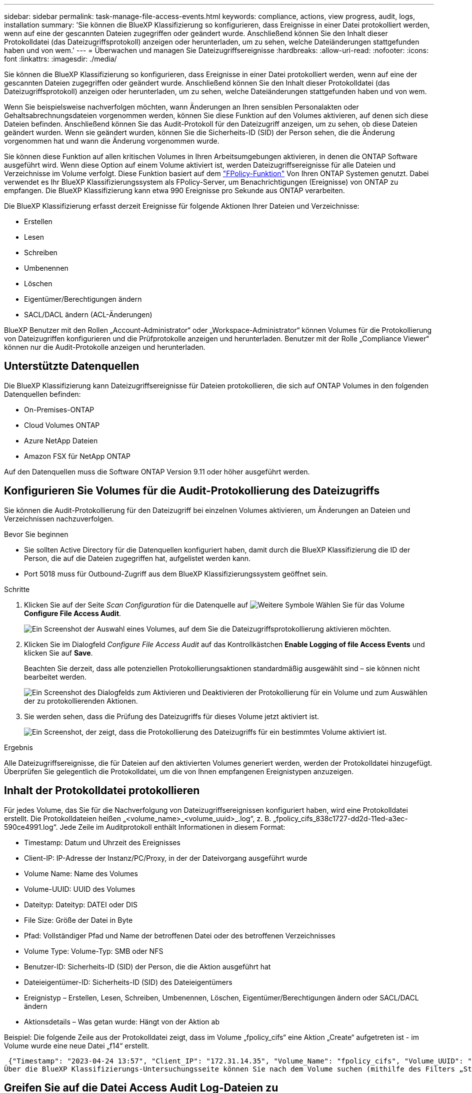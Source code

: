 ---
sidebar: sidebar 
permalink: task-manage-file-access-events.html 
keywords: compliance, actions, view progress, audit, logs, installation 
summary: 'Sie können die BlueXP Klassifizierung so konfigurieren, dass Ereignisse in einer Datei protokolliert werden, wenn auf eine der gescannten Dateien zugegriffen oder geändert wurde. Anschließend können Sie den Inhalt dieser Protokolldatei (das Dateizugriffsprotokoll) anzeigen oder herunterladen, um zu sehen, welche Dateiänderungen stattgefunden haben und von wem.' 
---
= Überwachen und managen Sie Dateizugriffsereignisse
:hardbreaks:
:allow-uri-read: 
:nofooter: 
:icons: font
:linkattrs: 
:imagesdir: ./media/


[role="lead"]
Sie können die BlueXP Klassifizierung so konfigurieren, dass Ereignisse in einer Datei protokolliert werden, wenn auf eine der gescannten Dateien zugegriffen oder geändert wurde. Anschließend können Sie den Inhalt dieser Protokolldatei (das Dateizugriffsprotokoll) anzeigen oder herunterladen, um zu sehen, welche Dateiänderungen stattgefunden haben und von wem.

Wenn Sie beispielsweise nachverfolgen möchten, wann Änderungen an Ihren sensiblen Personalakten oder Gehaltsabrechnungsdateien vorgenommen werden, können Sie diese Funktion auf den Volumes aktivieren, auf denen sich diese Dateien befinden. Anschließend können Sie das Audit-Protokoll für den Dateizugriff anzeigen, um zu sehen, ob diese Dateien geändert wurden. Wenn sie geändert wurden, können Sie die Sicherheits-ID (SID) der Person sehen, die die Änderung vorgenommen hat und wann die Änderung vorgenommen wurde.

Sie können diese Funktion auf allen kritischen Volumes in Ihren Arbeitsumgebungen aktivieren, in denen die ONTAP Software ausgeführt wird. Wenn diese Option auf einem Volume aktiviert ist, werden Dateizugriffsereignisse für alle Dateien und Verzeichnisse im Volume verfolgt. Diese Funktion basiert auf dem https://docs.netapp.com/us-en/ontap/nas-audit/two-parts-fpolicy-solution-concept.html["FPolicy-Funktion"^] Von Ihren ONTAP Systemen genutzt. Dabei verwendet es Ihr BlueXP Klassifizierungssystem als FPolicy-Server, um Benachrichtigungen (Ereignisse) von ONTAP zu empfangen. Die BlueXP Klassifizierung kann etwa 990 Ereignisse pro Sekunde aus ONTAP verarbeiten.

Die BlueXP Klassifizierung erfasst derzeit Ereignisse für folgende Aktionen Ihrer Dateien und Verzeichnisse:

* Erstellen
* Lesen
* Schreiben
* Umbenennen
* Löschen
* Eigentümer/Berechtigungen ändern
* SACL/DACL ändern (ACL-Änderungen)


BlueXP Benutzer mit den Rollen „Account-Administrator“ oder „Workspace-Administrator“ können Volumes für die Protokollierung von Dateizugriffen konfigurieren und die Prüfprotokolle anzeigen und herunterladen. Benutzer mit der Rolle „Compliance Viewer“ können nur die Audit-Protokolle anzeigen und herunterladen.



== Unterstützte Datenquellen

Die BlueXP Klassifizierung kann Dateizugriffsereignisse für Dateien protokollieren, die sich auf ONTAP Volumes in den folgenden Datenquellen befinden:

* On-Premises-ONTAP
* Cloud Volumes ONTAP
* Azure NetApp Dateien
* Amazon FSX für NetApp ONTAP


Auf den Datenquellen muss die Software ONTAP Version 9.11 oder höher ausgeführt werden.



== Konfigurieren Sie Volumes für die Audit-Protokollierung des Dateizugriffs

Sie können die Audit-Protokollierung für den Dateizugriff bei einzelnen Volumes aktivieren, um Änderungen an Dateien und Verzeichnissen nachzuverfolgen.

.Bevor Sie beginnen
* Sie sollten Active Directory für die Datenquellen konfiguriert haben, damit durch die BlueXP Klassifizierung die ID der Person, die auf die Dateien zugegriffen hat, aufgelistet werden kann.
* Port 5018 muss für Outbound-Zugriff aus dem BlueXP Klassifizierungssystem geöffnet sein.


.Schritte
. Klicken Sie auf der Seite _Scan Configuration_ für die Datenquelle auf image:screenshot_horizontal_more_button.gif["Weitere Symbole"] Wählen Sie für das Volume *Configure File Access Audit*.
+
image:screenshot_compliance_file_access_audit_button.png["Ein Screenshot der Auswahl eines Volumes, auf dem Sie die Dateizugriffsprotokollierung aktivieren möchten."]

. Klicken Sie im Dialogfeld _Configure File Access Audit_ auf das Kontrollkästchen *Enable Logging of file Access Events* und klicken Sie auf *Save*.
+
Beachten Sie derzeit, dass alle potenziellen Protokollierungsaktionen standardmäßig ausgewählt sind – sie können nicht bearbeitet werden.

+
image:screenshot_compliance_file_access_audit_dialog.png["Ein Screenshot des Dialogfelds zum Aktivieren und Deaktivieren der Protokollierung für ein Volume und zum Auswählen der zu protokollierenden Aktionen."]

. Sie werden sehen, dass die Prüfung des Dateizugriffs für dieses Volume jetzt aktiviert ist.
+
image:screenshot_compliance_file_access_audit_done.png["Ein Screenshot, der zeigt, dass die Protokollierung des Dateizugriffs für ein bestimmtes Volume aktiviert ist."]



.Ergebnis
Alle Dateizugriffsereignisse, die für Dateien auf den aktivierten Volumes generiert werden, werden der Protokolldatei hinzugefügt. Überprüfen Sie gelegentlich die Protokolldatei, um die von Ihnen empfangenen Ereignistypen anzuzeigen.



== Inhalt der Protokolldatei protokollieren

Für jedes Volume, das Sie für die Nachverfolgung von Dateizugriffsereignissen konfiguriert haben, wird eine Protokolldatei erstellt. Die Protokolldateien heißen „<volume_name>_<volume_uuid>_.log“, z. B. „fpolicy_cifs_838c1727-dd2d-11ed-a3ec-590ce4991.log“. Jede Zeile im Auditprotokoll enthält Informationen in diesem Format:

* Timestamp: Datum und Uhrzeit des Ereignisses
* Client-IP: IP-Adresse der Instanz/PC/Proxy, in der der Dateivorgang ausgeführt wurde
* Volume Name: Name des Volumes
* Volume-UUID: UUID des Volumes
* Dateityp: Dateityp: DATEI oder DIS
* File Size: Größe der Datei in Byte
* Pfad: Vollständiger Pfad und Name der betroffenen Datei oder des betroffenen Verzeichnisses
* Volume Type: Volume-Typ: SMB oder NFS
* Benutzer-ID: Sicherheits-ID (SID) der Person, die die Aktion ausgeführt hat
* Dateieigentümer-ID: Sicherheits-ID (SID) des Dateieigentümers
* Ereignistyp – Erstellen, Lesen, Schreiben, Umbenennen, Löschen, Eigentümer/Berechtigungen ändern oder SACL/DACL ändern
* Aktionsdetails – Was getan wurde: Hängt von der Aktion ab


Beispiel: Die folgende Zeile aus der Protokolldatei zeigt, dass im Volume „fpolicy_cifs“ eine Aktion „Create“ aufgetreten ist - im Volume wurde eine neue Datei „f14“ erstellt.

 {"Timestamp": "2023-04-24 13:57", "Client_IP": "172.31.14.35", "Volume_Name": "fpolicy_cifs", "Volume_UUID": "838c1727-dd2d-11ed-a3ec-590ce4991", "File_Type": "FILE", "File_Size": 100, "Path": \\FPOLICY_CVO\fpolicy_cifs_share\dbs\f14, "Volume_Type": "SMB", "User_ID": "S-1-5-21-459977447-2546672318-3630509715-500", "File_Owner_ID": "S-1-5-32-544", "Event_Type": "CREATE", "Action_Details": {details}}
Über die BlueXP Klassifizierungs-Untersuchungsseite können Sie nach dem Volume suchen (mithilfe des Filters „Storage Repository“) oder nach der Datei (mithilfe des Filters „Datei-/Verzeichnispfad“), um weitere Details zum betroffenen Volume und der betroffenen Datei zu sehen.



== Greifen Sie auf die Datei Access Audit Log-Dateien zu

Die File Access Audit Log-Dateien befinden sich auf der BlueXP Klassifizierungs-Machine in: `/opt/netapp/fpolicy/logs`

Jede Datei ist standardmäßig so konfiguriert, dass sie maximal 50,000 Ereignisse enthält. <<Konfigurieren Sie die Einstellungen für das Audit-Protokoll für den Dateizugriff,Sie können diesen Wert auf der Seite Konfiguration des Dateizugriffsprotokolls anpassen.>> Nach Erreichen dieses Maximalwerts werden ältere Einträge in der Protokolldatei überschrieben.

Die Gesamtgröße aller Protokolldateien im Verzeichnis ist standardmäßig auf maximal 50 GB festgelegt. <<Konfigurieren Sie die Einstellungen für das Audit-Protokoll für den Dateizugriff,Sie können diesen Wert auf der Seite Konfiguration des Dateizugriffsprotokolls anpassen.>> Wenn diese Grenze erreicht ist, werden die ältesten Protokolldateien gelöscht, wenn neue Protokolldateien hinzugefügt werden. Darüber hinaus werden alle Protokolldateien, die älter als 14 Tage sind, überschrieben, da dies die maximale Aufbewahrungszeit ist.

Wenn die BlueXP Klassifizierung auf einer lokalen Linux-Maschine oder auf einer Linux-Maschine installiert wird, die Sie in der Cloud implementiert haben, können Sie direkt zu den Protokolldateien navigieren.

Wenn die BlueXP Klassifizierung in der Cloud implementiert wird, müssen Sie SSH zur BlueXP Klassifizierungsinstanz verwenden. Sie können SSH auf dem System verwenden, indem Sie den Benutzer und das Kennwort eingeben oder den SSH-Schlüssel verwenden, den Sie während der Installation des BlueXP Connectors angegeben haben. Der SSH-Befehl lautet:

 ssh -i <path_to_the_ssh_key> <machine_user>@<datasense_ip>
* <path_to_the_ssh_key> = Speicherort der ssh-Authentifizierungsschlüssel
* <machine_user>:
+
** Für AWS: Verwenden Sie <ec2-user>
** Für Azure: Verwenden Sie den für die BlueXP-Instanz erstellten Benutzer
** Für GCP: Verwenden Sie den für die BlueXP-Instanz erstellten Benutzer


* <datasense_ip> = IP-Adresse der Instanz der BlueXP Klassifizierungs-Virtual Machine


Beachten Sie, dass Sie die Inbound-Regeln der Sicherheitsgruppe ändern müssen, um auf das System in der Cloud zuzugreifen. Weitere Informationen finden Sie unter:

* https://docs.netapp.com/us-en/bluexp-setup-admin/reference-ports-aws.html["Sicherheitsgruppenregeln in AWS"^]
* https://docs.netapp.com/us-en/bluexp-setup-admin/reference-ports-azure.html["Für Sicherheitsgruppen gibt es in Azure Regeln"^]
* https://docs.netapp.com/us-en/bluexp-setup-admin/reference-ports-gcp.html["Firewall-Regeln in Google Cloud"^]




== Konfigurieren Sie die Einstellungen für das Audit-Protokoll für den Dateizugriff

Es gibt drei Optionen, die Sie für die Dateizugriffsprotokolle konfigurieren können. Diese Einstellungen gelten für alle Datenquellen, die für die Audit-Protokollierung des Dateizugriffs auf diese BlueXP Klassifizierungsinstanz konfiguriert haben. Sie konfigurieren diese Einstellungen im Abschnitt _File Access Audit Log_ der Seite BlueXP classification _Configuration_.

image:screenshot_compliance_file_access_audit_config.png["Ein Screenshot mit der Konfigurationseinstellung für die Audit-Protokolle auf der Seite BlueXP Classification Configuration."]

[cols="30,50"]
|===
| Option Überwachungsprotokoll | Beschreibung 


| Speicherort der Protokolldatei | Der Speicherort ist derzeit fest codiert, um die Protokolldateien in zu schreiben `/opt/netapp/fpolicy/logs` 


| Maximale Storage-Zuweisung für Prüfprotokolle | Die Gesamtgröße aller Protokolldateien im Verzeichnis ist derzeit auf einen Standardwert von 50 GB hardcodiert. Wenn diese Grenze erreicht ist, werden die ältesten Protokolldateien automatisch gelöscht. 


| Maximale Anzahl von Überwachungsereignissen pro Überwachungsdatei | Jede Datei ist derzeit so programmiert, dass sie maximal 50,000 Ereignisse enthält. Nachdem dieses Maximum erreicht wurde, werden alte Ereignisse gelöscht, wenn neue Ereignisse hinzugefügt werden. 
|===
Beachten Sie, dass diese Einstellungen derzeit auf die Standardeinstellungen hartcodiert sind. Sie können nicht geändert werden.
